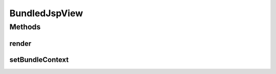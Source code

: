 .. java:import:: org.eclipse.gemini.blueprint.context BundleContextAware

.. java:import:: org.motechproject.osgi.web.exception RenderException

.. java:import:: org.osgi.framework BundleContext

.. java:import:: org.springframework.web.servlet.view JstlView

.. java:import:: javax.servlet.http HttpServletRequest

.. java:import:: javax.servlet.http HttpServletResponse

.. java:import:: java.util Map

BundledJspView
==============

.. java:package:: org.motechproject.osgi.web
   :noindex:

.. java:type:: public class BundledJspView extends JstlView implements BundleContextAware

Methods
-------
render
^^^^^^

.. java:method:: @Override public void render(Map<String, ?> model, HttpServletRequest request, HttpServletResponse response) throws RenderException
   :outertype: BundledJspView

setBundleContext
^^^^^^^^^^^^^^^^

.. java:method:: @Override public void setBundleContext(BundleContext bundleContext)
   :outertype: BundledJspView

